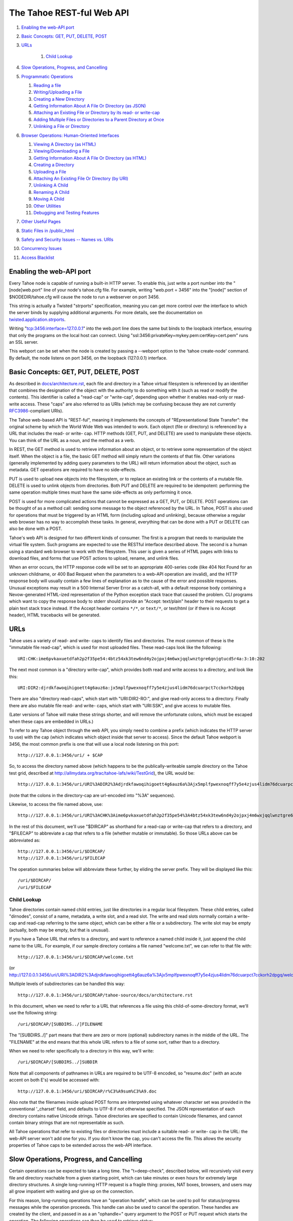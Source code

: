 ==========================
The Tahoe REST-ful Web API
==========================

1.  `Enabling the web-API port`_
2.  `Basic Concepts: GET, PUT, DELETE, POST`_
3.  `URLs`_

	1. `Child Lookup`_

4.  `Slow Operations, Progress, and Cancelling`_
5.  `Programmatic Operations`_

    1. `Reading a file`_
    2. `Writing/Uploading a File`_
    3. `Creating a New Directory`_
    4. `Getting Information About A File Or Directory (as JSON)`_
    5. `Attaching an Existing File or Directory by its read- or write-cap`_
    6. `Adding Multiple Files or Directories to a Parent Directory at Once`_
    7. `Unlinking a File or Directory`_

6.  `Browser Operations: Human-Oriented Interfaces`_

    1.  `Viewing A Directory (as HTML)`_
    2.  `Viewing/Downloading a File`_
    3.  `Getting Information About A File Or Directory (as HTML)`_
    4.  `Creating a Directory`_
    5.  `Uploading a File`_
    6.  `Attaching An Existing File Or Directory (by URI)`_
    7.  `Unlinking A Child`_
    8.  `Renaming A Child`_
    9.  `Moving A Child`_
    10. `Other Utilities`_
    11. `Debugging and Testing Features`_

7.  `Other Useful Pages`_
8.  `Static Files in /public_html`_
9.  `Safety and Security Issues -- Names vs. URIs`_
10. `Concurrency Issues`_
11. `Access Blacklist`_


Enabling the web-API port
=========================

Every Tahoe node is capable of running a built-in HTTP server. To enable
this, just write a port number into the "[node]web.port" line of your node's
tahoe.cfg file. For example, writing "web.port = 3456" into the "[node]"
section of $NODEDIR/tahoe.cfg will cause the node to run a webserver on port
3456.

This string is actually a Twisted "strports" specification, meaning you can
get more control over the interface to which the server binds by supplying
additional arguments. For more details, see the documentation on
`twisted.application.strports
<http://twistedmatrix.com/documents/current/api/twisted.application.strports.html>`_.

Writing "tcp:3456:interface=127.0.0.1" into the web.port line does the same
but binds to the loopback interface, ensuring that only the programs on the
local host can connect. Using "ssl:3456:privateKey=mykey.pem:certKey=cert.pem"
runs an SSL server.

This webport can be set when the node is created by passing a --webport
option to the 'tahoe create-node' command. By default, the node listens on
port 3456, on the loopback (127.0.0.1) interface.


Basic Concepts: GET, PUT, DELETE, POST
======================================

As described in `docs/architecture.rst <../architecture.rst>`_, each file
and directory in a Tahoe virtual filesystem is referenced by an identifier
that combines the designation of the object with the authority to do something
with it (such as read or modify the contents). This identifier is called a
"read-cap" or "write-cap", depending upon whether it enables read-only or
read-write access. These "caps" are also referred to as URIs (which may be
confusing because they are not currently `RFC3986
<http://tools.ietf.org/html/rfc3986>`_-compliant URIs).

The Tahoe web-based API is "REST-ful", meaning it implements the concepts of
"REpresentational State Transfer": the original scheme by which the World
Wide Web was intended to work. Each object (file or directory) is referenced
by a URL that includes the read- or write- cap. HTTP methods (GET, PUT, and
DELETE) are used to manipulate these objects. You can think of the URL as a
noun, and the method as a verb.

In REST, the GET method is used to retrieve information about an object, or
to retrieve some representation of the object itself. When the object is a
file, the basic GET method will simply return the contents of that file.
Other variations (generally implemented by adding query parameters to the
URL) will return information about the object, such as metadata. GET
operations are required to have no side-effects.

PUT is used to upload new objects into the filesystem, or to replace an
existing link or the contents of a mutable file. DELETE is used to unlink
objects from directories. Both PUT and DELETE are required to be idempotent:
performing the same operation multiple times must have the same side-effects
as only performing it once.

POST is used for more complicated actions that cannot be expressed as a GET,
PUT, or DELETE. POST operations can be thought of as a method call: sending
some message to the object referenced by the URL. In Tahoe, POST is also used
for operations that must be triggered by an HTML form (including upload and
unlinking), because otherwise a regular web browser has no way to accomplish
these tasks. In general, everything that can be done with a PUT or DELETE can
also be done with a POST.

Tahoe's web API is designed for two different kinds of consumer. The first is
a program that needs to manipulate the virtual file system. Such programs are
expected to use the RESTful interface described above. The second is a human
using a standard web browser to work with the filesystem. This user is given
a series of HTML pages with links to download files, and forms that use POST
actions to upload, rename, and unlink files.

When an error occurs, the HTTP response code will be set to an appropriate
400-series code (like 404 Not Found for an unknown childname, or 400 Bad Request
when the parameters to a web-API operation are invalid), and the HTTP response
body will usually contain a few lines of explanation as to the cause of the
error and possible responses. Unusual exceptions may result in a 500 Internal
Server Error as a catch-all, with a default response body containing
a Nevow-generated HTML-ized representation of the Python exception stack trace
that caused the problem. CLI programs which want to copy the response body to
stderr should provide an "Accept: text/plain" header to their requests to get
a plain text stack trace instead. If the Accept header contains ``*/*``, or
``text/*``, or text/html (or if there is no Accept header), HTML tracebacks will
be generated.


URLs
====

Tahoe uses a variety of read- and write- caps to identify files and
directories. The most common of these is the "immutable file read-cap", which
is used for most uploaded files. These read-caps look like the following::

 URI:CHK:ime6pvkaxuetdfah2p2f35pe54:4btz54xk3tew6nd4y2ojpxj4m6wxjqqlwnztgre6gnjgtucd5r4a:3:10:202

The next most common is a "directory write-cap", which provides both read and
write access to a directory, and look like this::

 URI:DIR2:djrdkfawoqihigoett4g6auz6a:jx5mplfpwexnoqff7y5e4zjus4lidm76dcuarpct7cckorh2dpgq

There are also "directory read-caps", which start with "URI:DIR2-RO:", and
give read-only access to a directory. Finally there are also mutable file
read- and write- caps, which start with "URI:SSK", and give access to mutable
files.

(Later versions of Tahoe will make these strings shorter, and will remove the
unfortunate colons, which must be escaped when these caps are embedded in
URLs.)

To refer to any Tahoe object through the web API, you simply need to combine
a prefix (which indicates the HTTP server to use) with the cap (which
indicates which object inside that server to access). Since the default Tahoe
webport is 3456, the most common prefix is one that will use a local node
listening on this port::

 http://127.0.0.1:3456/uri/ + $CAP

So, to access the directory named above (which happens to be the
publically-writeable sample directory on the Tahoe test grid, described at
http://allmydata.org/trac/tahoe-lafs/wiki/TestGrid), the URL would be::

 http://127.0.0.1:3456/uri/URI%3ADIR2%3Adjrdkfawoqihigoett4g6auz6a%3Ajx5mplfpwexnoqff7y5e4zjus4lidm76dcuarpct7cckorh2dpgq/

(note that the colons in the directory-cap are url-encoded into "%3A"
sequences).

Likewise, to access the file named above, use::

 http://127.0.0.1:3456/uri/URI%3ACHK%3Aime6pvkaxuetdfah2p2f35pe54%3A4btz54xk3tew6nd4y2ojpxj4m6wxjqqlwnztgre6gnjgtucd5r4a%3A3%3A10%3A202

In the rest of this document, we'll use "$DIRCAP" as shorthand for a read-cap
or write-cap that refers to a directory, and "$FILECAP" to abbreviate a cap
that refers to a file (whether mutable or immutable). So those URLs above can
be abbreviated as::

 http://127.0.0.1:3456/uri/$DIRCAP/
 http://127.0.0.1:3456/uri/$FILECAP

The operation summaries below will abbreviate these further, by eliding the
server prefix. They will be displayed like this::

 /uri/$DIRCAP/
 /uri/$FILECAP


Child Lookup
------------

Tahoe directories contain named child entries, just like directories in a regular
local filesystem. These child entries, called "dirnodes", consist of a name,
metadata, a write slot, and a read slot. The write and read slots normally contain
a write-cap and read-cap referring to the same object, which can be either a file
or a subdirectory. The write slot may be empty (actually, both may be empty,
but that is unusual).

If you have a Tahoe URL that refers to a directory, and want to reference a
named child inside it, just append the child name to the URL. For example, if
our sample directory contains a file named "welcome.txt", we can refer to
that file with::

 http://127.0.0.1:3456/uri/$DIRCAP/welcome.txt

(or http://127.0.0.1:3456/uri/URI%3ADIR2%3Adjrdkfawoqihigoett4g6auz6a%3Ajx5mplfpwexnoqff7y5e4zjus4lidm76dcuarpct7cckorh2dpgq/welcome.txt)

Multiple levels of subdirectories can be handled this way::

 http://127.0.0.1:3456/uri/$DIRCAP/tahoe-source/docs/architecture.rst

In this document, when we need to refer to a URL that references a file using
this child-of-some-directory format, we'll use the following string::

 /uri/$DIRCAP/[SUBDIRS../]FILENAME

The "[SUBDIRS../]" part means that there are zero or more (optional)
subdirectory names in the middle of the URL. The "FILENAME" at the end means
that this whole URL refers to a file of some sort, rather than to a
directory.

When we need to refer specifically to a directory in this way, we'll write::

 /uri/$DIRCAP/[SUBDIRS../]SUBDIR


Note that all components of pathnames in URLs are required to be UTF-8
encoded, so "resume.doc" (with an acute accent on both E's) would be accessed
with::

 http://127.0.0.1:3456/uri/$DIRCAP/r%C3%A9sum%C3%A9.doc

Also note that the filenames inside upload POST forms are interpreted using
whatever character set was provided in the conventional '_charset' field, and
defaults to UTF-8 if not otherwise specified. The JSON representation of each
directory contains native Unicode strings. Tahoe directories are specified to
contain Unicode filenames, and cannot contain binary strings that are not
representable as such.

All Tahoe operations that refer to existing files or directories must include
a suitable read- or write- cap in the URL: the web-API server won't add one
for you. If you don't know the cap, you can't access the file. This allows
the security properties of Tahoe caps to be extended across the web-API
interface.


Slow Operations, Progress, and Cancelling
=========================================

Certain operations can be expected to take a long time. The "t=deep-check",
described below, will recursively visit every file and directory reachable
from a given starting point, which can take minutes or even hours for
extremely large directory structures. A single long-running HTTP request is a
fragile thing: proxies, NAT boxes, browsers, and users may all grow impatient
with waiting and give up on the connection.

For this reason, long-running operations have an "operation handle", which
can be used to poll for status/progress messages while the operation
proceeds. This handle can also be used to cancel the operation. These handles
are created by the client, and passed in as a an "ophandle=" query argument
to the POST or PUT request which starts the operation. The following
operations can then be used to retrieve status:

``GET /operations/$HANDLE?output=HTML   (with or without t=status)``

``GET /operations/$HANDLE?output=JSON   (same)``

 These two retrieve the current status of the given operation. Each operation
 presents a different sort of information, but in general the page retrieved
 will indicate:

 * whether the operation is complete, or if it is still running
 * how much of the operation is complete, and how much is left, if possible

 Note that the final status output can be quite large: a deep-manifest of a
 directory structure with 300k directories and 200k unique files is about
 275MB of JSON, and might take two minutes to generate. For this reason, the
 full status is not provided until the operation has completed.

 The HTML form will include a meta-refresh tag, which will cause a regular
 web browser to reload the status page about 60 seconds later. This tag will
 be removed once the operation has completed.

 There may be more status information available under
 /operations/$HANDLE/$ETC : i.e., the handle forms the root of a URL space.

``POST /operations/$HANDLE?t=cancel``

 This terminates the operation, and returns an HTML page explaining what was
 cancelled. If the operation handle has already expired (see below), this
 POST will return a 404, which indicates that the operation is no longer
 running (either it was completed or terminated). The response body will be
 the same as a GET /operations/$HANDLE on this operation handle, and the
 handle will be expired immediately afterwards.

The operation handle will eventually expire, to avoid consuming an unbounded
amount of memory. The handle's time-to-live can be reset at any time, by
passing a retain-for= argument (with a count of seconds) to either the
initial POST that starts the operation, or the subsequent GET request which
asks about the operation. For example, if a 'GET
/operations/$HANDLE?output=JSON&retain-for=600' query is performed, the
handle will remain active for 600 seconds (10 minutes) after the GET was
received.

In addition, if the GET includes a release-after-complete=True argument, and
the operation has completed, the operation handle will be released
immediately.

If a retain-for= argument is not used, the default handle lifetimes are:

 * handles will remain valid at least until their operation finishes
 * uncollected handles for finished operations (i.e. handles for
   operations that have finished but for which the GET page has not been
   accessed since completion) will remain valid for four days, or for
   the total time consumed by the operation, whichever is greater.
 * collected handles (i.e. the GET page has been retrieved at least once
   since the operation completed) will remain valid for one day.

Many "slow" operations can begin to use unacceptable amounts of memory when
operating on large directory structures. The memory usage increases when the
ophandle is polled, as the results must be copied into a JSON string, sent
over the wire, then parsed by a client. So, as an alternative, many "slow"
operations have streaming equivalents. These equivalents do not use operation
handles. Instead, they emit line-oriented status results immediately. Client
code can cancel the operation by simply closing the HTTP connection.


Programmatic Operations
=======================

Now that we know how to build URLs that refer to files and directories in a
Tahoe virtual filesystem, what sorts of operations can we do with those URLs?
This section contains a catalog of GET, PUT, DELETE, and POST operations that
can be performed on these URLs. This set of operations are aimed at programs
that use HTTP to communicate with a Tahoe node. A later section describes
operations that are intended for web browsers.


Reading A File
--------------

``GET /uri/$FILECAP``

``GET /uri/$DIRCAP/[SUBDIRS../]FILENAME``

 This will retrieve the contents of the given file. The HTTP response body
 will contain the sequence of bytes that make up the file.

 To view files in a web browser, you may want more control over the
 Content-Type and Content-Disposition headers. Please see the next section
 "Browser Operations", for details on how to modify these URLs for that
 purpose.


Writing/Uploading A File
------------------------

``PUT /uri/$FILECAP``

``PUT /uri/$DIRCAP/[SUBDIRS../]FILENAME``

 Upload a file, using the data from the HTTP request body, and add whatever
 child links and subdirectories are necessary to make the file available at
 the given location. Once this operation succeeds, a GET on the same URL will
 retrieve the same contents that were just uploaded. This will create any
 necessary intermediate subdirectories.

 To use the /uri/$FILECAP form, $FILECAP must be a write-cap for a mutable file.

 In the /uri/$DIRCAP/[SUBDIRS../]FILENAME form, if the target file is a
 writeable mutable file, that file's contents will be overwritten
 in-place. If it is a read-cap for a mutable file, an error will occur.
 If it is an immutable file, the old file will be discarded, and a new
 one will be put in its place. If the target file is a writable mutable
 file, you may also specify an "offset" parameter -- a byte offset that
 determines where in the mutable file the data from the HTTP request
 body is placed. This operation is relatively efficient for MDMF mutable
 files, and is relatively inefficient (but still supported) for SDMF
 mutable files. If no offset parameter is specified, then the entire
 file is replaced with the data from the HTTP request body. For an
 immutable file, the "offset" parameter is not valid.

 When creating a new file, you can control the type of file created by
 specifying a format= argument in the query string. format=MDMF creates an
 MDMF mutable file. format=SDMF creates an SDMF mutable file. format=CHK
 creates an immutable file. The value of the format argument is
 case-insensitive. If no format is specified, the newly-created file will be
 immutable (but see below).

 For compatibility with previous versions of Tahoe-LAFS, the web-API will
 also accept a mutable=true argument in the query string. If mutable=true is
 given, then the new file will be mutable, and its format will be the default
 mutable file format, as configured by the [client]mutable.format option of
 tahoe.cfg on the Tahoe-LAFS node hosting the webapi server. Use of
 mutable=true is discouraged; new code should use format= instead of
 mutable=true (unless it needs to be compatible with web-API servers older
 than v1.9.0). If neither format= nor mutable=true are given, the
 newly-created file will be immutable.

 This returns the file-cap of the resulting file. If a new file was created
 by this method, the HTTP response code (as dictated by rfc2616) will be set
 to 201 CREATED. If an existing file was replaced or modified, the response
 code will be 200 OK.

 Note that the 'curl -T localfile http://127.0.0.1:3456/uri/$DIRCAP/foo.txt'
 command can be used to invoke this operation.

``PUT /uri``

 This uploads a file, and produces a file-cap for the contents, but does not
 attach the file into the filesystem. No directories will be modified by
 this operation. The file-cap is returned as the body of the HTTP response.

 This method accepts format= and mutable=true as query string arguments, and
 interprets those arguments in the same way as the linked forms of PUT
 described immediately above.

Creating A New Directory
------------------------

``POST /uri?t=mkdir``

``PUT /uri?t=mkdir``

 Create a new empty directory and return its write-cap as the HTTP response
 body. This does not make the newly created directory visible from the
 filesystem. The "PUT" operation is provided for backwards compatibility:
 new code should use POST.

 This supports a format= argument in the query string. The format=
 argument, if specified, controls the format of the directory. format=MDMF
 indicates that the directory should be stored as an MDMF file; format=SDMF
 indicates that the directory should be stored as an SDMF file. The value of
 the format= argument is case-insensitive. If no format= argument is
 given, the directory's format is determined by the default mutable file
 format, as configured on the Tahoe-LAFS node responding to the request.

``POST /uri?t=mkdir-with-children``

 Create a new directory, populated with a set of child nodes, and return its
 write-cap as the HTTP response body. The new directory is not attached to
 any other directory: the returned write-cap is the only reference to it.

 The format of the directory can be controlled with the format= argument in
 the query string, as described above.

 Initial children are provided as the body of the POST form (this is more
 efficient than doing separate mkdir and set_children operations). If the
 body is empty, the new directory will be empty. If not empty, the body will
 be interpreted as a UTF-8 JSON-encoded dictionary of children with which the
 new directory should be populated, using the same format as would be
 returned in the 'children' value of the t=json GET request, described below.
 Each dictionary key should be a child name, and each value should be a list
 of [TYPE, PROPDICT], where PROPDICT contains "rw_uri", "ro_uri", and
 "metadata" keys (all others are ignored). For example, the PUT request body
 could be::

  {
    "Fran\u00e7ais": [ "filenode", {
        "ro_uri": "URI:CHK:...",
        "size": bytes,
        "metadata": {
          "ctime": 1202777696.7564139,
          "mtime": 1202777696.7564139,
          "tahoe": {
            "linkcrtime": 1202777696.7564139,
            "linkmotime": 1202777696.7564139
            } } } ],
    "subdir":  [ "dirnode", {
        "rw_uri": "URI:DIR2:...",
        "ro_uri": "URI:DIR2-RO:...",
        "metadata": {
          "ctime": 1202778102.7589991,
          "mtime": 1202778111.2160511,
          "tahoe": {
            "linkcrtime": 1202777696.7564139,
            "linkmotime": 1202777696.7564139
          } } } ]
  }

 For forward-compatibility, a mutable directory can also contain caps in
 a format that is unknown to the web-API server. When such caps are retrieved
 from a mutable directory in a "ro_uri" field, they will be prefixed with
 the string "ro.", indicating that they must not be decoded without
 checking that they are read-only. The "ro." prefix must not be stripped
 off without performing this check. (Future versions of the web-API server
 will perform it where necessary.)

 If both the "rw_uri" and "ro_uri" fields are present in a given PROPDICT,
 and the web-API server recognizes the rw_uri as a write cap, then it will
 reset the ro_uri to the corresponding read cap and discard the original
 contents of ro_uri (in order to ensure that the two caps correspond to the
 same object and that the ro_uri is in fact read-only). However this may not
 happen for caps in a format unknown to the web-API server. Therefore, when
 writing a directory the web-API client should ensure that the contents
 of "rw_uri" and "ro_uri" for a given PROPDICT are a consistent
 (write cap, read cap) pair if possible. If the web-API client only has
 one cap and does not know whether it is a write cap or read cap, then
 it is acceptable to set "rw_uri" to that cap and omit "ro_uri". The
 client must not put a write cap into a "ro_uri" field.

 The metadata may have a "no-write" field. If this is set to true in the
 metadata of a link, it will not be possible to open that link for writing
 via the SFTP frontend; see `<FTP-and-SFTP.rst>`_ for details.
 Also, if the "no-write" field is set to true in the metadata of a link to
 a mutable child, it will cause the link to be diminished to read-only.

 Note that the web-API-using client application must not provide the
 "Content-Type: multipart/form-data" header that usually accompanies HTML
 form submissions, since the body is not formatted this way. Doing so will
 cause a server error as the lower-level code misparses the request body.

 Child file names should each be expressed as a Unicode string, then used as
 keys of the dictionary. The dictionary should then be converted into JSON,
 and the resulting string encoded into UTF-8. This UTF-8 bytestring should
 then be used as the POST body.

``POST /uri?t=mkdir-immutable``

 Like t=mkdir-with-children above, but the new directory will be
 deep-immutable. This means that the directory itself is immutable, and that
 it can only contain objects that are treated as being deep-immutable, like
 immutable files, literal files, and deep-immutable directories.

 For forward-compatibility, a deep-immutable directory can also contain caps
 in a format that is unknown to the web-API server. When such caps are retrieved
 from a deep-immutable directory in a "ro_uri" field, they will be prefixed
 with the string "imm.", indicating that they must not be decoded without
 checking that they are immutable. The "imm." prefix must not be stripped
 off without performing this check. (Future versions of the web-API server
 will perform it where necessary.)
 
 The cap for each child may be given either in the "rw_uri" or "ro_uri"
 field of the PROPDICT (not both). If a cap is given in the "rw_uri" field,
 then the web-API server will check that it is an immutable read-cap of a
 *known* format, and give an error if it is not. If a cap is given in the
 "ro_uri" field, then the web-API server will still check whether known
 caps are immutable, but for unknown caps it will simply assume that the
 cap can be stored, as described above. Note that an attacker would be
 able to store any cap in an immutable directory, so this check when
 creating the directory is only to help non-malicious clients to avoid
 accidentally giving away more authority than intended.

 A non-empty request body is mandatory, since after the directory is created,
 it will not be possible to add more children to it.

``POST /uri/$DIRCAP/[SUBDIRS../]SUBDIR?t=mkdir``

``PUT /uri/$DIRCAP/[SUBDIRS../]SUBDIR?t=mkdir``

 Create new directories as necessary to make sure that the named target
 ($DIRCAP/SUBDIRS../SUBDIR) is a directory. This will create additional
 intermediate mutable directories as necessary. If the named target directory
 already exists, this will make no changes to it.

 If the final directory is created, it will be empty.

 This accepts a format= argument in the query string, which controls the
 format of the named target directory, if it does not already exist. format=
 is interpreted in the same way as in the POST /uri?t=mkdir form. Note that
 format= only controls the format of the named target directory;
 intermediate directories, if created, are created based on the default
 mutable type, as configured on the Tahoe-LAFS server responding to the
 request.

 This operation will return an error if a blocking file is present at any of
 the parent names, preventing the server from creating the necessary parent
 directory; or if it would require changing an immutable directory.

 The write-cap of the new directory will be returned as the HTTP response
 body.

``POST /uri/$DIRCAP/[SUBDIRS../]SUBDIR?t=mkdir-with-children``

 Like /uri?t=mkdir-with-children, but the final directory is created as a
 child of an existing mutable directory. This will create additional
 intermediate mutable directories as necessary. If the final directory is
 created, it will be populated with initial children from the POST request
 body, as described above.

 This accepts a format= argument in the query string, which controls the
 format of the target directory, if the target directory is created as part
 of the operation. format= is interpreted in the same way as in the POST/
 uri?t=mkdir-with-children operation. Note that format= only controls the
 format of the named target directory; intermediate directories, if created,
 are created using the default mutable type setting, as configured on the
 Tahoe-LAFS server responding to the request.
 
 This operation will return an error if a blocking file is present at any of
 the parent names, preventing the server from creating the necessary parent
 directory; or if it would require changing an immutable directory; or if
 the immediate parent directory already has a a child named SUBDIR.

``POST /uri/$DIRCAP/[SUBDIRS../]SUBDIR?t=mkdir-immutable``

 Like /uri?t=mkdir-immutable, but the final directory is created as a child
 of an existing mutable directory. The final directory will be deep-immutable,
 and will be populated with the children specified as a JSON dictionary in
 the POST request body.

 In Tahoe 1.6 this operation creates intermediate mutable directories if
 necessary, but that behaviour should not be relied on; see ticket #920.

 This operation will return an error if the parent directory is immutable,
 or already has a child named SUBDIR.

``POST /uri/$DIRCAP/[SUBDIRS../]?t=mkdir&name=NAME``

 Create a new empty mutable directory and attach it to the given existing
 directory. This will create additional intermediate directories as necessary.

 This accepts a format= argument in the query string, which controls the
 format of the named target directory, if it does not already exist. format=
 is interpreted in the same way as in the POST /uri?t=mkdir form. Note that
 format= only controls the format of the named target directory;
 intermediate directories, if created, are created based on the default
 mutable type, as configured on the Tahoe-LAFS server responding to the
 request.

 This operation will return an error if a blocking file is present at any of
 the parent names, preventing the server from creating the necessary parent
 directory, or if it would require changing any immutable directory.

 The URL of this operation points to the parent of the bottommost new directory,
 whereas the /uri/$DIRCAP/[SUBDIRS../]SUBDIR?t=mkdir operation above has a URL
 that points directly to the bottommost new directory.

``POST /uri/$DIRCAP/[SUBDIRS../]?t=mkdir-with-children&name=NAME``

 Like /uri/$DIRCAP/[SUBDIRS../]?t=mkdir&name=NAME, but the new directory will
 be populated with initial children via the POST request body. This command
 will create additional intermediate mutable directories as necessary.

 This accepts a format= argument in the query string, which controls the
 format of the target directory, if the target directory is created as part
 of the operation. format= is interpreted in the same way as in the POST/
 uri?t=mkdir-with-children operation. Note that format= only controls the
 format of the named target directory; intermediate directories, if created,
 are created using the default mutable type setting, as configured on the
 Tahoe-LAFS server responding to the request.

 This operation will return an error if a blocking file is present at any of
 the parent names, preventing the server from creating the necessary parent
 directory; or if it would require changing an immutable directory; or if
 the immediate parent directory already has a a child named NAME.

 Note that the name= argument must be passed as a queryarg, because the POST
 request body is used for the initial children JSON. 

``POST /uri/$DIRCAP/[SUBDIRS../]?t=mkdir-immutable&name=NAME``

 Like /uri/$DIRCAP/[SUBDIRS../]?t=mkdir-with-children&name=NAME, but the
 final directory will be deep-immutable. The children are specified as a
 JSON dictionary in the POST request body. Again, the name= argument must be
 passed as a queryarg.

 In Tahoe 1.6 this operation creates intermediate mutable directories if
 necessary, but that behaviour should not be relied on; see ticket #920.

 This operation will return an error if the parent directory is immutable,
 or already has a child named NAME.


Getting Information About A File Or Directory (as JSON)
-------------------------------------------------------

``GET /uri/$FILECAP?t=json``

``GET /uri/$DIRCAP?t=json``

``GET /uri/$DIRCAP/[SUBDIRS../]SUBDIR?t=json``

``GET /uri/$DIRCAP/[SUBDIRS../]FILENAME?t=json``

 This returns a machine-parseable JSON-encoded description of the given
 object. The JSON always contains a list, and the first element of the list is
 always a flag that indicates whether the referenced object is a file or a
 directory. If it is a capability to a file, then the information includes
 file size and URI, like this::

  GET /uri/$FILECAP?t=json :

   [ "filenode", {
      "ro_uri": file_uri,
      "verify_uri": verify_uri,
      "size": bytes,
      "mutable": false,
      "format": "CHK"
     } ]

 If it is a capability to a directory followed by a path from that directory
 to a file, then the information also includes metadata from the link to the
 file in the parent directory, like this::

  GET /uri/$DIRCAP/[SUBDIRS../]FILENAME?t=json

   [ "filenode", {
      "ro_uri": file_uri,
      "verify_uri": verify_uri,
      "size": bytes,
      "mutable": false,
      "format": "CHK",
      "metadata": {
       "ctime": 1202777696.7564139,
       "mtime": 1202777696.7564139,
       "tahoe": {
        "linkcrtime": 1202777696.7564139,
        "linkmotime": 1202777696.7564139
       } } } ]

 If it is a directory, then it includes information about the children of
 this directory, as a mapping from child name to a set of data about the
 child (the same data that would appear in a corresponding GET?t=json of the
 child itself). The child entries also include metadata about each child,
 including link-creation- and link-change- timestamps. The output looks like
 this::

  GET /uri/$DIRCAP?t=json :
  GET /uri/$DIRCAP/[SUBDIRS../]SUBDIR?t=json :

   [ "dirnode", {
     "rw_uri": read_write_uri,
     "ro_uri": read_only_uri,
     "verify_uri": verify_uri,
     "mutable": true,
     "format": "SDMF",
     "children": {
      "foo.txt": [ "filenode",
                   {
                     "ro_uri": uri,
                     "size": bytes,
                     "metadata": {
                       "ctime": 1202777696.7564139,
                       "mtime": 1202777696.7564139,
                       "tahoe": {
                         "linkcrtime": 1202777696.7564139,
                         "linkmotime": 1202777696.7564139
                       } } } ],
      "subdir":  [ "dirnode",
                   {
                     "rw_uri": rwuri,
                     "ro_uri": rouri,
                     "metadata": {
                       "ctime": 1202778102.7589991,
                       "mtime": 1202778111.2160511,
                       "tahoe": {
                         "linkcrtime": 1202777696.7564139,
                         "linkmotime": 1202777696.7564139
                       } } } ]
      } } ]

 In the above example, note how 'children' is a dictionary in which the keys
 are child names and the values depend upon whether the child is a file or a
 directory. The value is mostly the same as the JSON representation of the
 child object (except that directories do not recurse -- the "children"
 entry of the child is omitted, and the directory view includes the metadata
 that is stored on the directory edge).

 The rw_uri field will be present in the information about a directory
 if and only if you have read-write access to that directory. The verify_uri
 field will be present if and only if the object has a verify-cap
 (non-distributed LIT files do not have verify-caps).
 
 If the cap is of an unknown format, then the file size and verify_uri will
 not be available::

  GET /uri/$UNKNOWNCAP?t=json :

   [ "unknown", {
       "ro_uri": unknown_read_uri
       } ]

  GET /uri/$DIRCAP/[SUBDIRS../]UNKNOWNCHILDNAME?t=json :

   [ "unknown", {
       "rw_uri": unknown_write_uri,
       "ro_uri": unknown_read_uri,
       "mutable": true,
       "metadata": {
         "ctime": 1202777696.7564139,
         "mtime": 1202777696.7564139,
         "tahoe": {
           "linkcrtime": 1202777696.7564139,
           "linkmotime": 1202777696.7564139
         } } } ]

 As in the case of file nodes, the metadata will only be present when the
 capability is to a directory followed by a path. The "mutable" field is also
 not always present; when it is absent, the mutability of the object is not
 known.

About the metadata
``````````````````

The value of the 'tahoe':'linkmotime' key is updated whenever a link to a
child is set. The value of the 'tahoe':'linkcrtime' key is updated whenever
a link to a child is created -- i.e. when there was not previously a link
under that name.

Note however, that if the edge in the Tahoe filesystem points to a mutable
file and the contents of that mutable file is changed, then the
'tahoe':'linkmotime' value on that edge will *not* be updated, since the
edge itself wasn't updated -- only the mutable file was.

The timestamps are represented as a number of seconds since the UNIX epoch
(1970-01-01 00:00:00 UTC), with leap seconds not being counted in the long
term.

In Tahoe earlier than v1.4.0, 'mtime' and 'ctime' keys were populated
instead of the 'tahoe':'linkmotime' and 'tahoe':'linkcrtime' keys. Starting
in Tahoe v1.4.0, the 'linkmotime'/'linkcrtime' keys in the 'tahoe' sub-dict
are populated. However, prior to Tahoe v1.7beta, a bug caused the 'tahoe'
sub-dict to be deleted by web-API requests in which new metadata is
specified, and not to be added to existing child links that lack it.

From Tahoe v1.7.0 onward, the 'mtime' and 'ctime' fields are no longer
populated or updated (see ticket #924), except by "tahoe backup" as
explained below. For backward compatibility, when an existing link is
updated and 'tahoe':'linkcrtime' is not present in the previous metadata
but 'ctime' is, the old value of 'ctime' is used as the new value of
'tahoe':'linkcrtime'.

The reason we added the new fields in Tahoe v1.4.0 is that there is a
"set_children" API (described below) which you can use to overwrite the
values of the 'mtime'/'ctime' pair, and this API is used by the
"tahoe backup" command (in Tahoe v1.3.0 and later) to set the 'mtime' and
'ctime' values when backing up files from a local filesystem into the
Tahoe filesystem. As of Tahoe v1.4.0, the set_children API cannot be used
to set anything under the 'tahoe' key of the metadata dict -- if you
include 'tahoe' keys in your 'metadata' arguments then it will silently
ignore those keys.

Therefore, if the 'tahoe' sub-dict is present, you can rely on the
'linkcrtime' and 'linkmotime' values therein to have the semantics described
above. (This is assuming that only official Tahoe clients have been used to
write those links, and that their system clocks were set to what you expected
-- there is nothing preventing someone from editing their Tahoe client or
writing their own Tahoe client which would overwrite those values however
they like, and there is nothing to constrain their system clock from taking
any value.)

When an edge is created or updated by "tahoe backup", the 'mtime' and
'ctime' keys on that edge are set as follows:

* 'mtime' is set to the timestamp read from the local filesystem for the
  "mtime" of the local file in question, which means the last time the
  contents of that file were changed.

* On Windows, 'ctime' is set to the creation timestamp for the file
  read from the local filesystem. On other platforms, 'ctime' is set to
  the UNIX "ctime" of the local file, which means the last time that
  either the contents or the metadata of the local file was changed.

There are several ways that the 'ctime' field could be confusing: 

1. You might be confused about whether it reflects the time of the creation
   of a link in the Tahoe filesystem (by a version of Tahoe < v1.7.0) or a
   timestamp copied in by "tahoe backup" from a local filesystem.

2. You might be confused about whether it is a copy of the file creation
   time (if "tahoe backup" was run on a Windows system) or of the last
   contents-or-metadata change (if "tahoe backup" was run on a different
   operating system).

3. You might be confused by the fact that changing the contents of a
   mutable file in Tahoe doesn't have any effect on any links pointing at
   that file in any directories, although "tahoe backup" sets the link
   'ctime'/'mtime' to reflect timestamps about the local file corresponding
   to the Tahoe file to which the link points.

4. Also, quite apart from Tahoe, you might be confused about the meaning
   of the "ctime" in UNIX local filesystems, which people sometimes think
   means file creation time, but which actually means, in UNIX local
   filesystems, the most recent time that the file contents or the file
   metadata (such as owner, permission bits, extended attributes, etc.)
   has changed. Note that although "ctime" does not mean file creation time
   in UNIX, links created by a version of Tahoe prior to v1.7.0, and never
   written by "tahoe backup", will have 'ctime' set to the link creation
   time.


Attaching an Existing File or Directory by its read- or write-cap
-----------------------------------------------------------------

``PUT /uri/$DIRCAP/[SUBDIRS../]CHILDNAME?t=uri``

 This attaches a child object (either a file or directory) to a specified
 location in the virtual filesystem. The child object is referenced by its
 read- or write- cap, as provided in the HTTP request body. This will create
 intermediate directories as necessary.

 This is similar to a UNIX hardlink: by referencing a previously-uploaded file
 (or previously-created directory) instead of uploading/creating a new one,
 you can create two references to the same object.

 The read- or write- cap of the child is provided in the body of the HTTP
 request, and this same cap is returned in the response body.

 The default behavior is to overwrite any existing object at the same
 location. To prevent this (and make the operation return an error instead
 of overwriting), add a "replace=false" argument, as "?t=uri&replace=false".
 With replace=false, this operation will return an HTTP 409 "Conflict" error
 if there is already an object at the given location, rather than
 overwriting the existing object. To allow the operation to overwrite a
 file, but return an error when trying to overwrite a directory, use
 "replace=only-files" (this behavior is closer to the traditional UNIX "mv"
 command). Note that "true", "t", and "1" are all synonyms for "True", and
 "false", "f", and "0" are synonyms for "False", and the parameter is
 case-insensitive.
 
 Note that this operation does not take its child cap in the form of
 separate "rw_uri" and "ro_uri" fields. Therefore, it cannot accept a
 child cap in a format unknown to the web-API server, unless its URI
 starts with "ro." or "imm.". This restriction is necessary because the
 server is not able to attenuate an unknown write cap to a read cap.
 Unknown URIs starting with "ro." or "imm.", on the other hand, are
 assumed to represent read caps. The client should not prefix a write
 cap with "ro." or "imm." and pass it to this operation, since that
 would result in granting the cap's write authority to holders of the
 directory read cap.


Adding Multiple Files or Directories to a Parent Directory at Once
------------------------------------------------------------------

``POST /uri/$DIRCAP/[SUBDIRS..]?t=set_children``

``POST /uri/$DIRCAP/[SUBDIRS..]?t=set-children``    (Tahoe >= v1.6)

 This command adds multiple children to a directory in a single operation.
 It reads the request body and interprets it as a JSON-encoded description
 of the child names and read/write-caps that should be added.

 The body should be a JSON-encoded dictionary, in the same format as the
 "children" value returned by the "GET /uri/$DIRCAP?t=json" operation
 described above. In this format, each key is a child names, and the
 corresponding value is a tuple of (type, childinfo). "type" is ignored, and
 "childinfo" is a dictionary that contains "rw_uri", "ro_uri", and
 "metadata" keys. You can take the output of "GET /uri/$DIRCAP1?t=json" and
 use it as the input to "POST /uri/$DIRCAP2?t=set_children" to make DIR2
 look very much like DIR1 (except for any existing children of DIR2 that
 were not overwritten, and any existing "tahoe" metadata keys as described
 below).

 When the set_children request contains a child name that already exists in
 the target directory, this command defaults to overwriting that child with
 the new value (both child cap and metadata, but if the JSON data does not
 contain a "metadata" key, the old child's metadata is preserved). The
 command takes a boolean "overwrite=" query argument to control this
 behavior. If you use "?t=set_children&overwrite=false", then an attempt to
 replace an existing child will instead cause an error.

 Any "tahoe" key in the new child's "metadata" value is ignored. Any
 existing "tahoe" metadata is preserved. The metadata["tahoe"] value is
 reserved for metadata generated by the tahoe node itself. The only two keys
 currently placed here are "linkcrtime" and "linkmotime". For details, see
 the section above entitled "Get Information About A File Or Directory (as
 JSON)", in the "About the metadata" subsection.
 
 Note that this command was introduced with the name "set_children", which
 uses an underscore rather than a hyphen as other multi-word command names
 do. The variant with a hyphen is now accepted, but clients that desire
 backward compatibility should continue to use "set_children".


Unlinking a File or Directory
-----------------------------

``DELETE /uri/$DIRCAP/[SUBDIRS../]CHILDNAME``

 This removes the given name from its parent directory. CHILDNAME is the
 name to be removed, and $DIRCAP/SUBDIRS.. indicates the directory that will
 be modified.

 Note that this does not actually delete the file or directory that the name
 points to from the tahoe grid -- it only unlinks the named reference from
 this directory. If there are other names in this directory or in other
 directories that point to the resource, then it will remain accessible
 through those paths. Even if all names pointing to this object are removed
 from their parent directories, then someone with possession of its read-cap
 can continue to access the object through that cap.

 The object will only become completely unreachable once 1: there are no
 reachable directories that reference it, and 2: nobody is holding a read-
 or write- cap to the object. (This behavior is very similar to the way
 hardlinks and anonymous files work in traditional UNIX filesystems).

 This operation will not modify more than a single directory. Intermediate
 directories which were implicitly created by PUT or POST methods will *not*
 be automatically removed by DELETE.

 This method returns the file- or directory- cap of the object that was just
 removed.


Browser Operations: Human-oriented interfaces
=============================================

This section describes the HTTP operations that provide support for humans
running a web browser. Most of these operations use HTML forms that use POST
to drive the Tahoe node. This section is intended for HTML authors who want
to write web pages that contain forms and buttons which manipulate the Tahoe
filesystem.

Note that for all POST operations, the arguments listed can be provided
either as URL query arguments or as form body fields. URL query arguments are
separated from the main URL by "?", and from each other by "&". For example,
"POST /uri/$DIRCAP?t=upload&mutable=true". Form body fields are usually
specified by using <input type="hidden"> elements. For clarity, the
descriptions below display the most significant arguments as URL query args.


Viewing A Directory (as HTML)
-----------------------------

``GET /uri/$DIRCAP/[SUBDIRS../]``

 This returns an HTML page, intended to be displayed to a human by a web
 browser, which contains HREF links to all files and directories reachable
 from this directory. These HREF links do not have a t= argument, meaning
 that a human who follows them will get pages also meant for a human. It also
 contains forms to upload new files, and to unlink files and directories
 from their parent directory. Those forms use POST methods to do their job.


Viewing/Downloading a File
--------------------------

``GET /uri/$FILECAP``

``GET /uri/$DIRCAP/[SUBDIRS../]FILENAME``

 This will retrieve the contents of the given file. The HTTP response body
 will contain the sequence of bytes that make up the file.

 If you want the HTTP response to include a useful Content-Type header,
 either use the second form (which starts with a $DIRCAP), or add a
 "filename=foo" query argument, like "GET /uri/$FILECAP?filename=foo.jpg".
 The bare "GET /uri/$FILECAP" does not give the Tahoe node enough information
 to determine a Content-Type (since Tahoe immutable files are merely
 sequences of bytes, not typed+named file objects).

 If the URL has both filename= and "save=true" in the query arguments, then
 the server to add a "Content-Disposition: attachment" header, along with a
 filename= parameter. When a user clicks on such a link, most browsers will
 offer to let the user save the file instead of displaying it inline (indeed,
 most browsers will refuse to display it inline). "true", "t", "1", and other
 case-insensitive equivalents are all treated the same.

 Character-set handling in URLs and HTTP headers is a dubious art [1]_. For
 maximum compatibility, Tahoe simply copies the bytes from the filename=
 argument into the Content-Disposition header's filename= parameter, without
 trying to interpret them in any particular way.


``GET /named/$FILECAP/FILENAME``

 This is an alternate download form which makes it easier to get the correct
 filename. The Tahoe server will provide the contents of the given file, with
 a Content-Type header derived from the given filename. This form is used to
 get browsers to use the "Save Link As" feature correctly, and also helps
 command-line tools like "wget" and "curl" use the right filename. Note that
 this form can *only* be used with file caps; it is an error to use a
 directory cap after the /named/ prefix.


Getting Information About A File Or Directory (as HTML)
-------------------------------------------------------

``GET /uri/$FILECAP?t=info``

``GET /uri/$DIRCAP/?t=info``

``GET /uri/$DIRCAP/[SUBDIRS../]SUBDIR/?t=info``

``GET /uri/$DIRCAP/[SUBDIRS../]FILENAME?t=info``

 This returns a human-oriented HTML page with more detail about the selected
 file or directory object. This page contains the following items:

 * object size
 * storage index
 * JSON representation
 * raw contents (text/plain)
 * access caps (URIs): verify-cap, read-cap, write-cap (for mutable objects)
 * check/verify/repair form
 * deep-check/deep-size/deep-stats/manifest (for directories)
 * replace-contents form (for mutable files)


Creating a Directory
--------------------

``POST /uri?t=mkdir``

 This creates a new empty directory, but does not attach it to the virtual
 filesystem.

 If a "redirect_to_result=true" argument is provided, then the HTTP response
 will cause the web browser to be redirected to a /uri/$DIRCAP page that
 gives access to the newly-created directory. If you bookmark this page,
 you'll be able to get back to the directory again in the future. This is the
 recommended way to start working with a Tahoe server: create a new unlinked
 directory (using redirect_to_result=true), then bookmark the resulting
 /uri/$DIRCAP page. There is a "create directory" button on the Welcome page
 to invoke this action.

 This accepts a format= argument in the query string. Refer to the
 documentation of the PUT /uri?t=mkdir operation in `Creating A
 New Directory`_ for information on the behavior of the format= argument.

 If "redirect_to_result=true" is not provided (or is given a value of
 "false"), then the HTTP response body will simply be the write-cap of the
 new directory.

``POST /uri/$DIRCAP/[SUBDIRS../]?t=mkdir&name=CHILDNAME``

 This creates a new empty directory as a child of the designated SUBDIR. This
 will create additional intermediate directories as necessary.

 This accepts a format= argument in the query string. Refer to the
 documentation of POST /uri/$DIRCAP/[SUBDIRS../]?t=mkdir&name=CHILDNAME in
 `Creating A New Directory`_ for information on the behavior of the format=
 argument.

 If a "when_done=URL" argument is provided, the HTTP response will cause the
 web browser to redirect to the given URL. This provides a convenient way to
 return the browser to the directory that was just modified. Without a
 when_done= argument, the HTTP response will simply contain the write-cap of
 the directory that was just created.


Uploading a File
----------------

``POST /uri?t=upload``

 This uploads a file, and produces a file-cap for the contents, but does not
 attach the file into the filesystem. No directories will be modified by
 this operation.

 The file must be provided as the "file" field of an HTML encoded form body,
 produced in response to an HTML form like this::
 
  <form action="/uri" method="POST" enctype="multipart/form-data">
   <input type="hidden" name="t" value="upload" />
   <input type="file" name="file" />
   <input type="submit" value="Upload Unlinked" />
  </form>

 If a "when_done=URL" argument is provided, the response body will cause the
 browser to redirect to the given URL. If the when_done= URL has the string
 "%(uri)s" in it, that string will be replaced by a URL-escaped form of the
 newly created file-cap. (Note that without this substitution, there is no
 way to access the file that was just uploaded).

 The default (in the absence of when_done=) is to return an HTML page that
 describes the results of the upload. This page will contain information
 about which storage servers were used for the upload, how long each
 operation took, etc.

 This accepts format= and mutable=true query string arguments. Refer to
 `Writing/Uploading A File`_ for information on the behavior of format= and
 mutable=true.

``POST /uri/$DIRCAP/[SUBDIRS../]?t=upload``

 This uploads a file, and attaches it as a new child of the given directory,
 which must be mutable. The file must be provided as the "file" field of an
 HTML-encoded form body, produced in response to an HTML form like this::
 
  <form action="." method="POST" enctype="multipart/form-data">
   <input type="hidden" name="t" value="upload" />
   <input type="file" name="file" />
   <input type="submit" value="Upload" />
  </form>

 A "name=" argument can be provided to specify the new child's name,
 otherwise it will be taken from the "filename" field of the upload form
 (most web browsers will copy the last component of the original file's
 pathname into this field). To avoid confusion, name= is not allowed to
 contain a slash.

 If there is already a child with that name, and it is a mutable file, then
 its contents are replaced with the data being uploaded. If it is not a
 mutable file, the default behavior is to remove the existing child before
 creating a new one. To prevent this (and make the operation return an error
 instead of overwriting the old child), add a "replace=false" argument, as
 "?t=upload&replace=false". With replace=false, this operation will return an
 HTTP 409 "Conflict" error if there is already an object at the given
 location, rather than overwriting the existing object. Note that "true",
 "t", and "1" are all synonyms for "True", and "false", "f", and "0" are
 synonyms for "False". the parameter is case-insensitive.

 This will create additional intermediate directories as necessary, although
 since it is expected to be triggered by a form that was retrieved by "GET
 /uri/$DIRCAP/[SUBDIRS../]", it is likely that the parent directory will
 already exist.

 This accepts format= and mutable=true query string arguments. Refer to
 `Writing/Uploading A File`_ for information on the behavior of format= and
 mutable=true.

 If a "when_done=URL" argument is provided, the HTTP response will cause the
 web browser to redirect to the given URL. This provides a convenient way to
 return the browser to the directory that was just modified. Without a
 when_done= argument, the HTTP response will simply contain the file-cap of
 the file that was just uploaded (a write-cap for mutable files, or a
 read-cap for immutable files).

``POST /uri/$DIRCAP/[SUBDIRS../]FILENAME?t=upload``

 This also uploads a file and attaches it as a new child of the given
 directory, which must be mutable. It is a slight variant of the previous
 operation, as the URL refers to the target file rather than the parent
 directory. It is otherwise identical: this accepts mutable= and when_done=
 arguments too.

``POST /uri/$FILECAP?t=upload``

 This modifies the contents of an existing mutable file in-place. An error is
 signalled if $FILECAP does not refer to a mutable file. It behaves just like
 the "PUT /uri/$FILECAP" form, but uses a POST for the benefit of HTML forms
 in a web browser.


Attaching An Existing File Or Directory (by URI)
------------------------------------------------

``POST /uri/$DIRCAP/[SUBDIRS../]?t=uri&name=CHILDNAME&uri=CHILDCAP``

 This attaches a given read- or write- cap "CHILDCAP" to the designated
 directory, with a specified child name. This behaves much like the PUT t=uri
 operation, and is a lot like a UNIX hardlink. It is subject to the same
 restrictions as that operation on the use of cap formats unknown to the
 web-API server.

 This will create additional intermediate directories as necessary, although
 since it is expected to be triggered by a form that was retrieved by "GET
 /uri/$DIRCAP/[SUBDIRS../]", it is likely that the parent directory will
 already exist.

 This accepts the same replace= argument as POST t=upload.


Unlinking A Child
-----------------

``POST /uri/$DIRCAP/[SUBDIRS../]?t=delete&name=CHILDNAME``

``POST /uri/$DIRCAP/[SUBDIRS../]?t=unlink&name=CHILDNAME``

 This instructs the node to remove a child object (file or subdirectory) from
 the given directory, which must be mutable. Note that the entire subtree is
 unlinked from the parent. Unlike deleting a subdirectory in a UNIX local
 filesystem, the subtree need not be empty; if it isn't, then other references
 into the subtree will see that the child subdirectories are not modified by
 this operation. Only the link from the given directory to its child is severed.

 In Tahoe-LAFS v1.9.0 and later, t=unlink can be used as a synonym for t=delete.
 If interoperability with older web-API servers is required, t=delete should
 be used.


Renaming A Child
----------------

``POST /uri/$DIRCAP/[SUBDIRS../]?t=rename&from_name=OLD&to_name=NEW``

 This instructs the node to rename a child of the given directory, which must
 be mutable. This has a similar effect to removing the child, then adding the
 same child-cap under the new name, except that it preserves metadata. This
 operation cannot move the child to a different directory.

 This operation will replace any existing child of the new name, making it
 behave like the UNIX "``mv -f``" command.

Moving A Child
----------------

``POST /uri/$DIRCAP/[SUBDIRS../]?t=rename&from_name=OLD&to_dir=TARGET[&to_name=NEW]``

 This instructs the node to move a child of the given directory to a
 different directory, both of which must be mutable. The child can also be
 renamed in the process. The to_dir parameter can be either the name of a
 subdirectory of the dircap from which the child is being moved (multiple
 levels of descent are supported) or the writecap of an unrelated directory.

 This operation will replace any existing child of the new name, making it
 behave like the UNIX "``mv -f``" command. The original child is not
 unlinked until it is linked into the target directory.

Other Utilities
---------------

``GET /uri?uri=$CAP``

  This causes a redirect to /uri/$CAP, and retains any additional query
  arguments (like filename= or save=). This is for the convenience of web
  forms which allow the user to paste in a read- or write- cap (obtained
  through some out-of-band channel, like IM or email).

  Note that this form merely redirects to the specific file or directory
  indicated by the $CAP: unlike the GET /uri/$DIRCAP form, you cannot
  traverse to children by appending additional path segments to the URL.

``GET /uri/$DIRCAP/[SUBDIRS../]?t=rename-form&name=$CHILDNAME``

  This provides a useful facility to browser-based user interfaces. It
  returns a page containing a form targetting the "POST $DIRCAP t=rename"
  functionality described above, with the provided $CHILDNAME present in the
  'from_name' field of that form. I.e. this presents a form offering to
  rename $CHILDNAME, requesting the new name, and submitting POST rename.
  This same URL format can also be used with "move-form" with the expected
  results.

``GET /uri/$DIRCAP/[SUBDIRS../]CHILDNAME?t=uri``

 This returns the file- or directory- cap for the specified object.

``GET /uri/$DIRCAP/[SUBDIRS../]CHILDNAME?t=readonly-uri``

 This returns a read-only file- or directory- cap for the specified object.
 If the object is an immutable file, this will return the same value as
 t=uri.


Debugging and Testing Features
------------------------------

These URLs are less-likely to be helpful to the casual Tahoe user, and are
mainly intended for developers.

``POST $URL?t=check``

 This triggers the FileChecker to determine the current "health" of the
 given file or directory, by counting how many shares are available. The
 page that is returned will display the results. This can be used as a "show
 me detailed information about this file" page.

 If a verify=true argument is provided, the node will perform a more
 intensive check, downloading and verifying every single bit of every share.

 If an add-lease=true argument is provided, the node will also add (or
 renew) a lease to every share it encounters. Each lease will keep the share
 alive for a certain period of time (one month by default). Once the last
 lease expires or is explicitly cancelled, the storage server is allowed to
 delete the share.

 If an output=JSON argument is provided, the response will be
 machine-readable JSON instead of human-oriented HTML. The data is a
 dictionary with the following keys::

  storage-index: a base32-encoded string with the objects's storage index,
				 or an empty string for LIT files
  summary: a string, with a one-line summary of the stats of the file
  results: a dictionary that describes the state of the file. For LIT files,
		   this dictionary has only the 'healthy' key, which will always be
		   True. For distributed files, this dictionary has the following
		   keys:
	count-shares-good: the number of good shares that were found
	count-shares-needed: 'k', the number of shares required for recovery
	count-shares-expected: 'N', the number of total shares generated
	count-good-share-hosts: this was intended to be the number of distinct
							storage servers with good shares. It is currently
							(as of Tahoe-LAFS v1.8.0) computed incorrectly;
							see ticket #1115.
	count-wrong-shares: for mutable files, the number of shares for
						versions other than the 'best' one (highest
						sequence number, highest roothash). These are
						either old ...
	count-recoverable-versions: for mutable files, the number of
								recoverable versions of the file. For
								a healthy file, this will equal 1.
	count-unrecoverable-versions: for mutable files, the number of
								  unrecoverable versions of the file.
								  For a healthy file, this will be 0.
	count-corrupt-shares: the number of shares with integrity failures
	list-corrupt-shares: a list of "share locators", one for each share
						 that was found to be corrupt. Each share locator
						 is a list of (serverid, storage_index, sharenum).
	needs-rebalancing: (bool) True if there are multiple shares on a single
					   storage server, indicating a reduction in reliability
					   that could be resolved by moving shares to new
					   servers.
	servers-responding: list of base32-encoded storage server identifiers,
						one for each server which responded to the share
						query.
	healthy: (bool) True if the file is completely healthy, False otherwise.
			 Healthy files have at least N good shares. Overlapping shares
			 do not currently cause a file to be marked unhealthy. If there
			 are at least N good shares, then corrupt shares do not cause the
			 file to be marked unhealthy, although the corrupt shares will be
			 listed in the results (list-corrupt-shares) and should be manually
			 removed to wasting time in subsequent downloads (as the
			 downloader rediscovers the corruption and uses alternate shares).
			 Future compatibility: the meaning of this field may change to
			 reflect whether the servers-of-happiness criterion is met
			 (see ticket #614).
	sharemap: dict mapping share identifier to list of serverids
			  (base32-encoded strings). This indicates which servers are
			  holding which shares. For immutable files, the shareid is
			  an integer (the share number, from 0 to N-1). For
			  immutable files, it is a string of the form
			  'seq%d-%s-sh%d', containing the sequence number, the
			  roothash, and the share number.

``POST $URL?t=start-deep-check``    (must add &ophandle=XYZ)

 This initiates a recursive walk of all files and directories reachable from
 the target, performing a check on each one just like t=check. The result
 page will contain a summary of the results, including details on any
 file/directory that was not fully healthy.

 t=start-deep-check can only be invoked on a directory. An error (400
 BAD_REQUEST) will be signalled if it is invoked on a file. The recursive
 walker will deal with loops safely.

 This accepts the same verify= and add-lease= arguments as t=check.

 Since this operation can take a long time (perhaps a second per object),
 the ophandle= argument is required (see "Slow Operations, Progress, and
 Cancelling" above). The response to this POST will be a redirect to the
 corresponding /operations/$HANDLE page (with output=HTML or output=JSON to
 match the output= argument given to the POST). The deep-check operation
 will continue to run in the background, and the /operations page should be
 used to find out when the operation is done.

 Detailed check results for non-healthy files and directories will be
 available under /operations/$HANDLE/$STORAGEINDEX, and the HTML status will
 contain links to these detailed results.

 The HTML /operations/$HANDLE page for incomplete operations will contain a
 meta-refresh tag, set to 60 seconds, so that a browser which uses
 deep-check will automatically poll until the operation has completed.

 The JSON page (/options/$HANDLE?output=JSON) will contain a
 machine-readable JSON dictionary with the following keys::

  finished: a boolean, True if the operation is complete, else False. Some
			of the remaining keys may not be present until the operation
			is complete.
  root-storage-index: a base32-encoded string with the storage index of the
					  starting point of the deep-check operation
  count-objects-checked: count of how many objects were checked. Note that
						 non-distributed objects (i.e. small immutable LIT
						 files) are not checked, since for these objects,
						 the data is contained entirely in the URI.
  count-objects-healthy: how many of those objects were completely healthy
  count-objects-unhealthy: how many were damaged in some way
  count-corrupt-shares: how many shares were found to have corruption,
						summed over all objects examined
  list-corrupt-shares: a list of "share identifiers", one for each share
					   that was found to be corrupt. Each share identifier
					   is a list of (serverid, storage_index, sharenum).
  list-unhealthy-files: a list of (pathname, check-results) tuples, for
						each file that was not fully healthy. 'pathname' is
						a list of strings (which can be joined by "/"
						characters to turn it into a single string),
						relative to the directory on which deep-check was
						invoked. The 'check-results' field is the same as
						that returned by t=check&output=JSON, described
						above.
  stats: a dictionary with the same keys as the t=start-deep-stats command
		 (described below)

``POST $URL?t=stream-deep-check``

 This initiates a recursive walk of all files and directories reachable from
 the target, performing a check on each one just like t=check. For each
 unique object (duplicates are skipped), a single line of JSON is emitted to
 the HTTP response channel (or an error indication, see below). When the walk
 is complete, a final line of JSON is emitted which contains the accumulated
 file-size/count "deep-stats" data.

 This command takes the same arguments as t=start-deep-check.

 A CLI tool can split the response stream on newlines into "response units",
 and parse each response unit as JSON. Each such parsed unit will be a
 dictionary, and will contain at least the "type" key: a string, one of
 "file", "directory", or "stats".

 For all units that have a type of "file" or "directory", the dictionary will
 contain the following keys::

  "path": a list of strings, with the path that is traversed to reach the
          object
  "cap": a write-cap URI for the file or directory, if available, else a
         read-cap URI
  "verifycap": a verify-cap URI for the file or directory
  "repaircap": an URI for the weakest cap that can still be used to repair
               the object
  "storage-index": a base32 storage index for the object
  "check-results": a copy of the dictionary which would be returned by
                   t=check&output=json, with three top-level keys:
                   "storage-index", "summary", and "results", and a variety
                   of counts and sharemaps in the "results" value.

 Note that non-distributed files (i.e. LIT files) will have values of None
 for verifycap, repaircap, and storage-index, since these files can neither
 be verified nor repaired, and are not stored on the storage servers.
 Likewise the check-results dictionary will be limited: an empty string for
 storage-index, and a results dictionary with only the "healthy" key.

 The last unit in the stream will have a type of "stats", and will contain
 the keys described in the "start-deep-stats" operation, below.

 If any errors occur during the traversal (specifically if a directory is
 unrecoverable, such that further traversal is not possible), an error
 indication is written to the response body, instead of the usual line of
 JSON. This error indication line will begin with the string "ERROR:" (in all
 caps), and contain a summary of the error on the rest of the line. The
 remaining lines of the response body will be a python exception. The client
 application should look for the ERROR: and stop processing JSON as soon as
 it is seen. Note that neither a file being unrecoverable nor a directory
 merely being unhealthy will cause traversal to stop. The line just before
 the ERROR: will describe the directory that was untraversable, since the
 unit is emitted to the HTTP response body before the child is traversed.


``POST $URL?t=check&repair=true``

 This performs a health check of the given file or directory, and if the
 checker determines that the object is not healthy (some shares are missing
 or corrupted), it will perform a "repair". During repair, any missing
 shares will be regenerated and uploaded to new servers.

 This accepts the same verify=true and add-lease= arguments as t=check. When
 an output=JSON argument is provided, the machine-readable JSON response
 will contain the following keys::

  storage-index: a base32-encoded string with the objects's storage index,
				 or an empty string for LIT files
  repair-attempted: (bool) True if repair was attempted
  repair-successful: (bool) True if repair was attempted and the file was
					 fully healthy afterwards. False if no repair was
					 attempted, or if a repair attempt failed.
  pre-repair-results: a dictionary that describes the state of the file
					  before any repair was performed. This contains exactly
					  the same keys as the 'results' value of the t=check
					  response, described above.
  post-repair-results: a dictionary that describes the state of the file
					   after any repair was performed. If no repair was
					   performed, post-repair-results and pre-repair-results
					   will be the same. This contains exactly the same keys
					   as the 'results' value of the t=check response,
					   described above.

``POST $URL?t=start-deep-check&repair=true``    (must add &ophandle=XYZ)

 This triggers a recursive walk of all files and directories, performing a
 t=check&repair=true on each one.

 Like t=start-deep-check without the repair= argument, this can only be
 invoked on a directory. An error (400 BAD_REQUEST) will be signalled if it
 is invoked on a file. The recursive walker will deal with loops safely.

 This accepts the same verify= and add-lease= arguments as
 t=start-deep-check. It uses the same ophandle= mechanism as
 start-deep-check. When an output=JSON argument is provided, the response
 will contain the following keys::

  finished: (bool) True if the operation has completed, else False
  root-storage-index: a base32-encoded string with the storage index of the
					  starting point of the deep-check operation
  count-objects-checked: count of how many objects were checked

  count-objects-healthy-pre-repair: how many of those objects were completely
									healthy, before any repair
  count-objects-unhealthy-pre-repair: how many were damaged in some way
  count-objects-healthy-post-repair: how many of those objects were completely
									  healthy, after any repair
  count-objects-unhealthy-post-repair: how many were damaged in some way

  count-repairs-attempted: repairs were attempted on this many objects.
  count-repairs-successful: how many repairs resulted in healthy objects
  count-repairs-unsuccessful: how many repairs resulted did not results in
							  completely healthy objects
  count-corrupt-shares-pre-repair: how many shares were found to have
								   corruption, summed over all objects
								   examined, before any repair
  count-corrupt-shares-post-repair: how many shares were found to have
									corruption, summed over all objects
									examined, after any repair
  list-corrupt-shares: a list of "share identifiers", one for each share
					   that was found to be corrupt (before any repair).
					   Each share identifier is a list of (serverid,
					   storage_index, sharenum).
  list-remaining-corrupt-shares: like list-corrupt-shares, but mutable shares
								 that were successfully repaired are not
								 included. These are shares that need
								 manual processing. Since immutable shares
								 cannot be modified by clients, all corruption
								 in immutable shares will be listed here.
  list-unhealthy-files: a list of (pathname, check-results) tuples, for
						each file that was not fully healthy. 'pathname' is
						relative to the directory on which deep-check was
						invoked. The 'check-results' field is the same as
						that returned by t=check&repair=true&output=JSON,
						described above.
  stats: a dictionary with the same keys as the t=start-deep-stats command
		 (described below)

``POST $URL?t=stream-deep-check&repair=true``

 This triggers a recursive walk of all files and directories, performing a
 t=check&repair=true on each one. For each unique object (duplicates are
 skipped), a single line of JSON is emitted to the HTTP response channel (or
 an error indication). When the walk is complete, a final line of JSON is
 emitted which contains the accumulated file-size/count "deep-stats" data.

 This emits the same data as t=stream-deep-check (without the repair=true),
 except that the "check-results" field is replaced with a
 "check-and-repair-results" field, which contains the keys returned by
 t=check&repair=true&output=json (i.e. repair-attempted, repair-successful,
 pre-repair-results, and post-repair-results). The output does not contain
 the summary dictionary that is provied by t=start-deep-check&repair=true
 (the one with count-objects-checked and list-unhealthy-files), since the
 receiving client is expected to calculate those values itself from the
 stream of per-object check-and-repair-results.

 Note that the "ERROR:" indication will only be emitted if traversal stops,
 which will only occur if an unrecoverable directory is encountered. If a
 file or directory repair fails, the traversal will continue, and the repair
 failure will be indicated in the JSON data (in the "repair-successful" key).

``POST $DIRURL?t=start-manifest``    (must add &ophandle=XYZ)

 This operation generates a "manfest" of the given directory tree, mostly
 for debugging. This is a table of (path, filecap/dircap), for every object
 reachable from the starting directory. The path will be slash-joined, and
 the filecap/dircap will contain a link to the object in question. This page
 gives immediate access to every object in the virtual filesystem subtree.

 This operation uses the same ophandle= mechanism as deep-check. The
 corresponding /operations/$HANDLE page has three different forms. The
 default is output=HTML.

 If output=text is added to the query args, the results will be a text/plain
 list. The first line is special: it is either "finished: yes" or "finished:
 no"; if the operation is not finished, you must periodically reload the
 page until it completes. The rest of the results are a plaintext list, with
 one file/dir per line, slash-separated, with the filecap/dircap separated
 by a space.

 If output=JSON is added to the queryargs, then the results will be a
 JSON-formatted dictionary with six keys. Note that because large directory
 structures can result in very large JSON results, the full results will not
 be available until the operation is complete (i.e. until output["finished"]
 is True)::

  finished (bool): if False then you must reload the page until True
  origin_si (base32 str): the storage index of the starting point
  manifest: list of (path, cap) tuples, where path is a list of strings.
  verifycaps: list of (printable) verify cap strings
  storage-index: list of (base32) storage index strings
  stats: a dictionary with the same keys as the t=start-deep-stats command
		 (described below)

``POST $DIRURL?t=start-deep-size``   (must add &ophandle=XYZ)

 This operation generates a number (in bytes) containing the sum of the
 filesize of all directories and immutable files reachable from the given
 directory. This is a rough lower bound of the total space consumed by this
 subtree. It does not include space consumed by mutable files, nor does it
 take expansion or encoding overhead into account. Later versions of the
 code may improve this estimate upwards.

 The /operations/$HANDLE status output consists of two lines of text::

  finished: yes
  size: 1234

``POST $DIRURL?t=start-deep-stats``    (must add &ophandle=XYZ)

 This operation performs a recursive walk of all files and directories
 reachable from the given directory, and generates a collection of
 statistics about those objects.

 The result (obtained from the /operations/$OPHANDLE page) is a
 JSON-serialized dictionary with the following keys (note that some of these
 keys may be missing until 'finished' is True)::

  finished: (bool) True if the operation has finished, else False
  count-immutable-files: count of how many CHK files are in the set
  count-mutable-files: same, for mutable files (does not include directories)
  count-literal-files: same, for LIT files (data contained inside the URI)
  count-files: sum of the above three
  count-directories: count of directories
  count-unknown: count of unrecognized objects (perhaps from the future)
  size-immutable-files: total bytes for all CHK files in the set, =deep-size
  size-mutable-files (TODO): same, for current version of all mutable files
  size-literal-files: same, for LIT files
  size-directories: size of directories (includes size-literal-files)
  size-files-histogram: list of (minsize, maxsize, count) buckets,
						with a histogram of filesizes, 5dB/bucket,
						for both literal and immutable files
  largest-directory: number of children in the largest directory
  largest-immutable-file: number of bytes in the largest CHK file

 size-mutable-files is not implemented, because it would require extra
 queries to each mutable file to get their size. This may be implemented in
 the future.

 Assuming no sharing, the basic space consumed by a single root directory is
 the sum of size-immutable-files, size-mutable-files, and size-directories.
 The actual disk space used by the shares is larger, because of the
 following sources of overhead::

  integrity data
  expansion due to erasure coding
  share management data (leases)
  backend (ext3) minimum block size

``POST $URL?t=stream-manifest``

 This operation performs a recursive walk of all files and directories
 reachable from the given starting point. For each such unique object
 (duplicates are skipped), a single line of JSON is emitted to the HTTP
 response channel (or an error indication, see below). When the walk is
 complete, a final line of JSON is emitted which contains the accumulated
 file-size/count "deep-stats" data.

 A CLI tool can split the response stream on newlines into "response units",
 and parse each response unit as JSON. Each such parsed unit will be a
 dictionary, and will contain at least the "type" key: a string, one of
 "file", "directory", or "stats".

 For all units that have a type of "file" or "directory", the dictionary will
 contain the following keys::

  "path": a list of strings, with the path that is traversed to reach the
          object
  "cap": a write-cap URI for the file or directory, if available, else a
         read-cap URI
  "verifycap": a verify-cap URI for the file or directory
  "repaircap": an URI for the weakest cap that can still be used to repair
               the object
  "storage-index": a base32 storage index for the object

 Note that non-distributed files (i.e. LIT files) will have values of None
 for verifycap, repaircap, and storage-index, since these files can neither
 be verified nor repaired, and are not stored on the storage servers.

 The last unit in the stream will have a type of "stats", and will contain
 the keys described in the "start-deep-stats" operation, below.

 If any errors occur during the traversal (specifically if a directory is
 unrecoverable, such that further traversal is not possible), an error
 indication is written to the response body, instead of the usual line of
 JSON. This error indication line will begin with the string "ERROR:" (in all
 caps), and contain a summary of the error on the rest of the line. The
 remaining lines of the response body will be a python exception. The client
 application should look for the ERROR: and stop processing JSON as soon as
 it is seen. The line just before the ERROR: will describe the directory that
 was untraversable, since the manifest entry is emitted to the HTTP response
 body before the child is traversed.


Other Useful Pages
==================

The portion of the web namespace that begins with "/uri" (and "/named") is
dedicated to giving users (both humans and programs) access to the Tahoe
virtual filesystem. The rest of the namespace provides status information
about the state of the Tahoe node.

``GET /``   (the root page)

This is the "Welcome Page", and contains a few distinct sections::

 Node information: library versions, local nodeid, services being provided.

 Filesystem Access Forms: create a new directory, view a file/directory by
                          URI, upload a file (unlinked), download a file by
                          URI.

 Grid Status: introducer information, helper information, connected storage
              servers.

``GET /status/``

 This page lists all active uploads and downloads, and contains a short list
 of recent upload/download operations. Each operation has a link to a page
 that describes file sizes, servers that were involved, and the time consumed
 in each phase of the operation.

 A GET of /status/?t=json will contain a machine-readable subset of the same
 data. It returns a JSON-encoded dictionary. The only key defined at this
 time is "active", with a value that is a list of operation dictionaries, one
 for each active operation. Once an operation is completed, it will no longer
 appear in data["active"] .

 Each op-dict contains a "type" key, one of "upload", "download",
 "mapupdate", "publish", or "retrieve" (the first two are for immutable
 files, while the latter three are for mutable files and directories).

 The "upload" op-dict will contain the following keys::

  type (string): "upload"
  storage-index-string (string): a base32-encoded storage index
  total-size (int): total size of the file
  status (string): current status of the operation
  progress-hash (float): 1.0 when the file has been hashed
  progress-ciphertext (float): 1.0 when the file has been encrypted.
  progress-encode-push (float): 1.0 when the file has been encoded and
								pushed to the storage servers. For helper
								uploads, the ciphertext value climbs to 1.0
								first, then encoding starts. For unassisted
								uploads, ciphertext and encode-push progress
								will climb at the same pace.

 The "download" op-dict will contain the following keys::

  type (string): "download"
  storage-index-string (string): a base32-encoded storage index
  total-size (int): total size of the file
  status (string): current status of the operation
  progress (float): 1.0 when the file has been fully downloaded

 Front-ends which want to report progress information are advised to simply
 average together all the progress-* indicators. A slightly more accurate
 value can be found by ignoring the progress-hash value (since the current
 implementation hashes synchronously, so clients will probably never see
 progress-hash!=1.0).

``GET /provisioning/``

 This page provides a basic tool to predict the likely storage and bandwidth
 requirements of a large Tahoe grid. It provides forms to input things like
 total number of users, number of files per user, average file size, number
 of servers, expansion ratio, hard drive failure rate, etc. It then provides
 numbers like how many disks per server will be needed, how many read
 operations per second should be expected, and the likely MTBF for files in
 the grid. This information is very preliminary, and the model upon which it
 is based still needs a lot of work.

``GET /helper_status/``

 If the node is running a helper (i.e. if [helper]enabled is set to True in
 tahoe.cfg), then this page will provide a list of all the helper operations
 currently in progress. If "?t=json" is added to the URL, it will return a
 JSON-formatted list of helper statistics, which can then be used to produce
 graphs to indicate how busy the helper is.

``GET /statistics/``

 This page provides "node statistics", which are collected from a variety of
 sources::

   load_monitor: every second, the node schedules a timer for one second in
                 the future, then measures how late the subsequent callback
                 is. The "load_average" is this tardiness, measured in
                 seconds, averaged over the last minute. It is an indication
                 of a busy node, one which is doing more work than can be
                 completed in a timely fashion. The "max_load" value is the
                 highest value that has been seen in the last 60 seconds.

   cpu_monitor: every minute, the node uses time.clock() to measure how much
                CPU time it has used, and it uses this value to produce
                1min/5min/15min moving averages. These values range from 0%
                (0.0) to 100% (1.0), and indicate what fraction of the CPU
                has been used by the Tahoe node. Not all operating systems
                provide meaningful data to time.clock(): they may report 100%
                CPU usage at all times.

   uploader: this counts how many immutable files (and bytes) have been
             uploaded since the node was started

   downloader: this counts how many immutable files have been downloaded
               since the node was started

   publishes: this counts how many mutable files (including directories) have
              been modified since the node was started

   retrieves: this counts how many mutable files (including directories) have
              been read since the node was started

 There are other statistics that are tracked by the node. The "raw stats"
 section shows a formatted dump of all of them.

 By adding "?t=json" to the URL, the node will return a JSON-formatted
 dictionary of stats values, which can be used by other tools to produce
 graphs of node behavior. The misc/munin/ directory in the source
 distribution provides some tools to produce these graphs.

``GET /``   (introducer status)

 For Introducer nodes, the welcome page displays information about both
 clients and servers which are connected to the introducer. Servers make
 "service announcements", and these are listed in a table. Clients will
 subscribe to hear about service announcements, and these subscriptions are
 listed in a separate table. Both tables contain information about what
 version of Tahoe is being run by the remote node, their advertised and
 outbound IP addresses, their nodeid and nickname, and how long they have
 been available.

 By adding "?t=json" to the URL, the node will return a JSON-formatted
 dictionary of stats values, which can be used to produce graphs of connected
 clients over time. This dictionary has the following keys::

  ["subscription_summary"] : a dictionary mapping service name (like
                             "storage") to an integer with the number of
                             clients that have subscribed to hear about that
                             service
  ["announcement_summary"] : a dictionary mapping service name to an integer
                             with the number of servers which are announcing
                             that service
  ["announcement_distinct_hosts"] : a dictionary mapping service name to an
                                    integer which represents the number of
                                    distinct hosts that are providing that
                                    service. If two servers have announced
                                    FURLs which use the same hostnames (but
                                    different ports and tubids), they are
                                    considered to be on the same host.


Static Files in /public_html
============================

The web-API server will take any request for a URL that starts with /static
and serve it from a configurable directory which defaults to
$BASEDIR/public_html . This is configured by setting the "[node]web.static"
value in $BASEDIR/tahoe.cfg . If this is left at the default value of
"public_html", then http://localhost:3456/static/subdir/foo.html will be
served with the contents of the file $BASEDIR/public_html/subdir/foo.html .

This can be useful to serve a javascript application which provides a
prettier front-end to the rest of the Tahoe web-API.


Safety and Security Issues -- Names vs. URIs
============================================

Summary: use explicit file- and dir- caps whenever possible, to reduce the
potential for surprises when the filesystem structure is changed.

Tahoe provides a mutable filesystem, but the ways that the filesystem can
change are limited. The only thing that can change is that the mapping from
child names to child objects that each directory contains can be changed by
adding a new child name pointing to an object, removing an existing child name,
or changing an existing child name to point to a different object.

Obviously if you query Tahoe for information about the filesystem and then act
to change the filesystem (such as by getting a listing of the contents of a
directory and then adding a file to the directory), then the filesystem might
have been changed after you queried it and before you acted upon it.  However,
if you use the URI instead of the pathname of an object when you act upon the
object, then the only change that can happen is if the object is a directory
then the set of child names it has might be different. If, on the other hand,
you act upon the object using its pathname, then a different object might be in
that place, which can result in more kinds of surprises.

For example, suppose you are writing code which recursively downloads the
contents of a directory. The first thing your code does is fetch the listing
of the contents of the directory. For each child that it fetched, if that
child is a file then it downloads the file, and if that child is a directory
then it recurses into that directory. Now, if the download and the recurse
actions are performed using the child's name, then the results might be
wrong, because for example a child name that pointed to a sub-directory when
you listed the directory might have been changed to point to a file (in which
case your attempt to recurse into it would result in an error and the file
would be skipped), or a child name that pointed to a file when you listed the
directory might now point to a sub-directory (in which case your attempt to
download the child would result in a file containing HTML text describing the
sub-directory!).

If your recursive algorithm uses the uri of the child instead of the name of
the child, then those kinds of mistakes just can't happen. Note that both the
child's name and the child's URI are included in the results of listing the
parent directory, so it isn't any harder to use the URI for this purpose.

The read and write caps in a given directory node are separate URIs, and
can't be assumed to point to the same object even if they were retrieved in
the same operation (although the web-API server attempts to ensure this
in most cases). If you need to rely on that property, you should explicitly
verify it. More generally, you should not make assumptions about the
internal consistency of the contents of mutable directories. As a result
of the signatures on mutable object versions, it is guaranteed that a given
version was written in a single update, but -- as in the case of a file --
the contents may have been chosen by a malicious writer in a way that is
designed to confuse applications that rely on their consistency.

In general, use names if you want "whatever object (whether file or
directory) is found by following this name (or sequence of names) when my
request reaches the server". Use URIs if you want "this particular object".


Concurrency Issues
==================

Tahoe uses both mutable and immutable files. Mutable files can be created
explicitly by doing an upload with ?mutable=true added, or implicitly by
creating a new directory (since a directory is just a special way to
interpret a given mutable file).

Mutable files suffer from the same consistency-vs-availability tradeoff that
all distributed data storage systems face. It is not possible to
simultaneously achieve perfect consistency and perfect availability in the
face of network partitions (servers being unreachable or faulty).

Tahoe tries to achieve a reasonable compromise, but there is a basic rule in
place, known as the Prime Coordination Directive: "Don't Do That". What this
means is that if write-access to a mutable file is available to several
parties, then those parties are responsible for coordinating their activities
to avoid multiple simultaneous updates. This could be achieved by having
these parties talk to each other and using some sort of locking mechanism, or
by serializing all changes through a single writer.

The consequences of performing uncoordinated writes can vary. Some of the
writers may lose their changes, as somebody else wins the race condition. In
many cases the file will be left in an "unhealthy" state, meaning that there
are not as many redundant shares as we would like (reducing the reliability
of the file against server failures). In the worst case, the file can be left
in such an unhealthy state that no version is recoverable, even the old ones.
It is this small possibility of data loss that prompts us to issue the Prime
Coordination Directive.

Tahoe nodes implement internal serialization to make sure that a single Tahoe
node cannot conflict with itself. For example, it is safe to issue two
directory modification requests to a single tahoe node's web-API server at the
same time, because the Tahoe node will internally delay one of them until
after the other has finished being applied. (This feature was introduced in
Tahoe-1.1; back with Tahoe-1.0 the web client was responsible for serializing
web requests themselves).

For more details, please see the "Consistency vs Availability" and "The Prime
Coordination Directive" sections of `mutable.rst <../specifications/mutable.rst>`_.


Access Blacklist
================

Gateway nodes may find it necessary to prohibit access to certain files. The
web-API has a facility to block access to filecaps by their storage index,
returning a 403 "Forbidden" error instead of the original file.

This blacklist is recorded in $NODEDIR/access.blacklist, and contains one
blocked file per line. Comment lines (starting with ``#``) are ignored. Each
line consists of the storage-index (in the usual base32 format as displayed
by the "More Info" page, or by the "tahoe debug dump-cap" command), followed
by whitespace, followed by a reason string, which will be included in the 403
error message. This could hold a URL to a page that explains why the file is
blocked, for example.

So for example, if you found a need to block access to a file with filecap
``URI:CHK:n7r3m6wmomelk4sep3kw5cvduq:os7ijw5c3maek7pg65e5254k2fzjflavtpejjyhshpsxuqzhcwwq:3:20:14861``,
you could do the following::

 tahoe debug dump-cap URI:CHK:n7r3m6wmomelk4sep3kw5cvduq:os7ijw5c3maek7pg65e5254k2fzjflavtpejjyhshpsxuqzhcwwq:3:20:14861
 -> storage index: whpepioyrnff7orecjolvbudeu
 echo "whpepioyrnff7orecjolvbudeu my puppy told me to" >>$NODEDIR/access.blacklist
 tahoe restart $NODEDIR
 tahoe get URI:CHK:n7r3m6wmomelk4sep3kw5cvduq:os7ijw5c3maek7pg65e5254k2fzjflavtpejjyhshpsxuqzhcwwq:3:20:14861
 -> error, 403 Access Prohibited: my puppy told me to

The ``access.blacklist`` file will be checked each time a file or directory
is accessed: the file's ``mtime`` is used to decide whether it need to be
reloaded. Therefore no node restart is necessary when creating the initial
blacklist, nor when adding second, third, or additional entries to the list.
When modifying the file, be careful to update it atomically, otherwise a
request may arrive while the file is only halfway written, and the partial
file may be incorrectly parsed.

The blacklist is applied to all access paths (including FTP, SFTP, and CLI
operations), not just the web-API. The blacklist also applies to directories.
If a directory is blacklisted, the gateway will refuse access to both that
directory and any child files/directories underneath it, when accessed via
"DIRCAP/SUBDIR/FILENAME" -style URLs. Users who go directly to the child
file/dir will bypass the blacklist.

The node will log the SI of the file being blocked, and the reason code, into
the ``logs/twistd.log`` file.


.. [1] URLs and HTTP and UTF-8, Oh My

 HTTP does not provide a mechanism to specify the character set used to
 encode non-ASCII names in URLs
 (`RFC3986#2.1 <http://tools.ietf.org/html/rfc3986#section-2.1>`_).
 We prefer the convention that the ``filename=`` argument shall be a
 URL-escaped UTF-8 encoded Unicode string.
 For example, suppose we want to provoke the server into using a filename of
 "f i a n c e-acute e" (i.e. f i a n c U+00E9 e). The UTF-8 encoding of this
 is 0x66 0x69 0x61 0x6e 0x63 0xc3 0xa9 0x65 (or "fianc\\xC3\\xA9e", as python's
 ``repr()`` function would show). To encode this into a URL, the non-printable
 characters must be escaped with the urlencode ``%XX`` mechanism, giving
 us "fianc%C3%A9e". Thus, the first line of the HTTP request will be
 "``GET /uri/CAP...?save=true&filename=fianc%C3%A9e HTTP/1.1``". Not all
 browsers provide this: IE7 by default uses the Latin-1 encoding, which is
 "fianc%E9e" (although it has a configuration option to send URLs as UTF-8).

 The response header will need to indicate a non-ASCII filename. The actual
 mechanism to do this is not clear. For ASCII filenames, the response header
 would look like::

  Content-Disposition: attachment; filename="english.txt"

 If Tahoe were to enforce the UTF-8 convention, it would need to decode the
 URL argument into a Unicode string, and then encode it back into a sequence
 of bytes when creating the response header. One possibility would be to use
 unencoded UTF-8. Developers suggest that IE7 might accept this::

  #1: Content-Disposition: attachment; filename="fianc\xC3\xA9e"
    (note, the last four bytes of that line, not including the newline, are
    0xC3 0xA9 0x65 0x22)

 `RFC2231#4 <http://tools.ietf.org/html/rfc2231#section-4>`_
 (dated 1997): suggests that the following might work, and
 `some developers have reported <http://markmail.org/message/dsjyokgl7hv64ig3>`_
 that it is supported by Firefox (but not IE7)::

  #2: Content-Disposition: attachment; filename*=utf-8''fianc%C3%A9e

 My reading of `RFC2616#19.5.1 <http://tools.ietf.org/html/rfc2616#section-19.5.1>`_
 (which defines Content-Disposition) says that the filename= parameter is
 defined to be wrapped in quotes (presumably to allow spaces without breaking
 the parsing of subsequent parameters), which would give us::

  #3: Content-Disposition: attachment; filename*=utf-8''"fianc%C3%A9e"

 However this is contrary to the examples in the email thread listed above.

 Developers report that IE7 (when it is configured for UTF-8 URL encoding,
 which is not the default in Asian countries), will accept::

  #4: Content-Disposition: attachment; filename=fianc%C3%A9e

 However, for maximum compatibility, Tahoe simply copies bytes from the URL
 into the response header, rather than enforcing the UTF-8 convention. This
 means it does not try to decode the filename from the URL argument, nor does
 it encode the filename into the response header.
